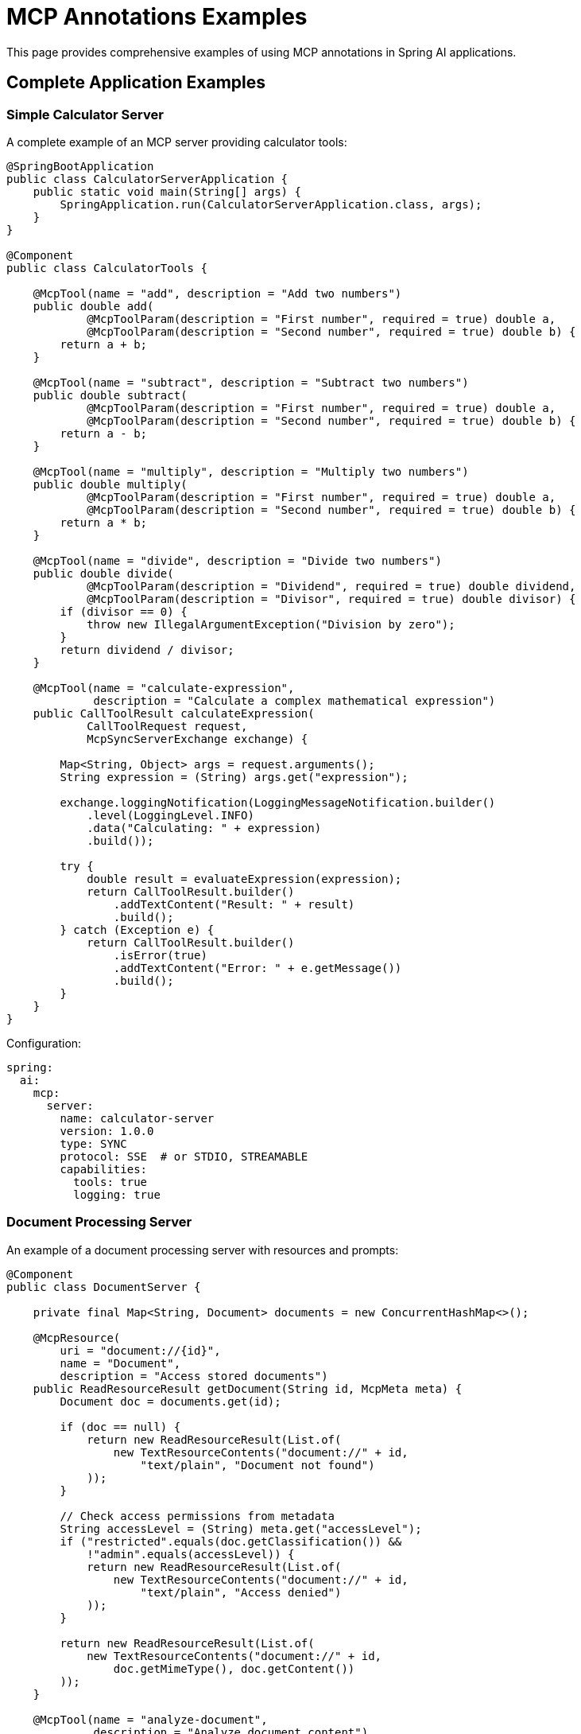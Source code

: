 = MCP Annotations Examples

This page provides comprehensive examples of using MCP annotations in Spring AI applications.

== Complete Application Examples

=== Simple Calculator Server

A complete example of an MCP server providing calculator tools:

[source,java]
----
@SpringBootApplication
public class CalculatorServerApplication {
    public static void main(String[] args) {
        SpringApplication.run(CalculatorServerApplication.class, args);
    }
}

@Component
public class CalculatorTools {

    @McpTool(name = "add", description = "Add two numbers")
    public double add(
            @McpToolParam(description = "First number", required = true) double a,
            @McpToolParam(description = "Second number", required = true) double b) {
        return a + b;
    }

    @McpTool(name = "subtract", description = "Subtract two numbers")
    public double subtract(
            @McpToolParam(description = "First number", required = true) double a,
            @McpToolParam(description = "Second number", required = true) double b) {
        return a - b;
    }

    @McpTool(name = "multiply", description = "Multiply two numbers")
    public double multiply(
            @McpToolParam(description = "First number", required = true) double a,
            @McpToolParam(description = "Second number", required = true) double b) {
        return a * b;
    }

    @McpTool(name = "divide", description = "Divide two numbers")
    public double divide(
            @McpToolParam(description = "Dividend", required = true) double dividend,
            @McpToolParam(description = "Divisor", required = true) double divisor) {
        if (divisor == 0) {
            throw new IllegalArgumentException("Division by zero");
        }
        return dividend / divisor;
    }

    @McpTool(name = "calculate-expression", 
             description = "Calculate a complex mathematical expression")
    public CallToolResult calculateExpression(
            CallToolRequest request,
            McpSyncServerExchange exchange) {
        
        Map<String, Object> args = request.arguments();
        String expression = (String) args.get("expression");
        
        exchange.loggingNotification(LoggingMessageNotification.builder()
            .level(LoggingLevel.INFO)
            .data("Calculating: " + expression)
            .build());
        
        try {
            double result = evaluateExpression(expression);
            return CallToolResult.builder()
                .addTextContent("Result: " + result)
                .build();
        } catch (Exception e) {
            return CallToolResult.builder()
                .isError(true)
                .addTextContent("Error: " + e.getMessage())
                .build();
        }
    }
}
----

Configuration:

[source,yaml]
----
spring:
  ai:
    mcp:
      server:
        name: calculator-server
        version: 1.0.0
        type: SYNC
        protocol: SSE  # or STDIO, STREAMABLE
        capabilities:
          tools: true
          logging: true
----

=== Document Processing Server

An example of a document processing server with resources and prompts:

[source,java]
----
@Component
public class DocumentServer {

    private final Map<String, Document> documents = new ConcurrentHashMap<>();

    @McpResource(
        uri = "document://{id}", 
        name = "Document", 
        description = "Access stored documents")
    public ReadResourceResult getDocument(String id, McpMeta meta) {
        Document doc = documents.get(id);
        
        if (doc == null) {
            return new ReadResourceResult(List.of(
                new TextResourceContents("document://" + id, 
                    "text/plain", "Document not found")
            ));
        }
        
        // Check access permissions from metadata
        String accessLevel = (String) meta.get("accessLevel");
        if ("restricted".equals(doc.getClassification()) && 
            !"admin".equals(accessLevel)) {
            return new ReadResourceResult(List.of(
                new TextResourceContents("document://" + id, 
                    "text/plain", "Access denied")
            ));
        }
        
        return new ReadResourceResult(List.of(
            new TextResourceContents("document://" + id, 
                doc.getMimeType(), doc.getContent())
        ));
    }

    @McpTool(name = "analyze-document", 
             description = "Analyze document content")
    public String analyzeDocument(
            @McpProgressToken String progressToken,
            @McpToolParam(description = "Document ID", required = true) String docId,
            @McpToolParam(description = "Analysis type", required = false) String type,
            McpSyncServerExchange exchange) {
        
        Document doc = documents.get(docId);
        if (doc == null) {
            return "Document not found";
        }
        
        if (progressToken != null) {
            exchange.progressNotification(new ProgressNotification(
                progressToken, 0.0, 1.0, "Starting analysis"));
        }
        
        // Perform analysis
        String analysisType = type != null ? type : "summary";
        String result = performAnalysis(doc, analysisType);
        
        if (progressToken != null) {
            exchange.progressNotification(new ProgressNotification(
                progressToken, 1.0, 1.0, "Analysis complete"));
        }
        
        return result;
    }

    @McpPrompt(
        name = "document-summary", 
        description = "Generate document summary prompt")
    public GetPromptResult documentSummaryPrompt(
            @McpArg(name = "docId", required = true) String docId,
            @McpArg(name = "length", required = false) String length) {
        
        Document doc = documents.get(docId);
        if (doc == null) {
            return new GetPromptResult("Error",
                List.of(new PromptMessage(Role.SYSTEM, 
                    new TextContent("Document not found"))));
        }
        
        String promptText = String.format(
            "Please summarize the following document in %s:\n\n%s",
            length != null ? length : "a few paragraphs",
            doc.getContent()
        );
        
        return new GetPromptResult("Document Summary",
            List.of(new PromptMessage(Role.USER, new TextContent(promptText))));
    }

    @McpComplete(prompt = "document-summary")
    public List<String> completeDocumentId(String prefix) {
        return documents.keySet().stream()
            .filter(id -> id.startsWith(prefix))
            .sorted()
            .limit(10)
            .toList();
    }
}
----

=== MCP Client with Handlers

A complete MCP client application with various handlers:

[source,java]
----
@SpringBootApplication
public class McpClientApplication {
    public static void main(String[] args) {
        SpringApplication.run(McpClientApplication.class, args);
    }


}

@Component
public class ClientHandlers {

    private final Logger logger = LoggerFactory.getLogger(ClientHandlers.class);
    private final ProgressTracker progressTracker = new ProgressTracker();
    private final ChatModel chatModel;

    public ClientHandlers(@Lazy ChatModel chatModel) {
        this.chatModel = chatModel;
    }

    @McpLogging(clients = "server1")
    public void handleLogging(LoggingMessageNotification notification) {
        switch (notification.level()) {
            case ERROR:
                logger.error("[MCP] {} - {}", notification.logger(), notification.data());
                break;
            case WARNING:
                logger.warn("[MCP] {} - {}", notification.logger(), notification.data());
                break;
            case INFO:
                logger.info("[MCP] {} - {}", notification.logger(), notification.data());
                break;
            default:
                logger.debug("[MCP] {} - {}", notification.logger(), notification.data());
        }
    }

    @McpSampling(clients = "server1")
    public CreateMessageResult handleSampling(CreateMessageRequest request) {
        // Use Spring AI ChatModel for sampling
        List<Message> messages = request.messages().stream()
            .map(msg -> {
                if (msg.role() == Role.USER) {
                    return new UserMessage(((TextContent) msg.content()).text());
                } else {
                    return new AssistantMessage(((TextContent) msg.content()).text());
                }
            })
            .toList();
        
        ChatResponse response = chatModel.call(new Prompt(messages));
        
        return CreateMessageResult.builder()
            .role(Role.ASSISTANT)
            .content(new TextContent(response.getResult().getOutput().getContent()))
            .model(request.modelPreferences().hints().get(0).name())
            .build();
    }

    @McpElicitation(clients = "server1")
    public ElicitResult handleElicitation(ElicitRequest request) {
        // In a real application, this would show a UI dialog
        Map<String, Object> userData = new HashMap<>();
        
        logger.info("Elicitation requested: {}", request.message());
        
        // Simulate user input based on schema
        Map<String, Object> schema = request.requestedSchema();
        if (schema != null && schema.containsKey("properties")) {
            @SuppressWarnings("unchecked")
            Map<String, Object> properties = (Map<String, Object>) schema.get("properties");
            
            properties.forEach((key, value) -> {
                // In real app, prompt user for each field
                userData.put(key, getDefaultValueForProperty(key, value));
            });
        }
        
        return new ElicitResult(ElicitResult.Action.ACCEPT, userData);
    }

    @McpProgress(clients = "server1")
    public void handleProgress(ProgressNotification notification) {
        progressTracker.update(
            notification.progressToken(),
            notification.progress(),
            notification.total(),
            notification.message()
        );
        
        // Update UI or send websocket notification
        broadcastProgress(notification);
    }

    @McpToolListChanged(clients = "server1")
    public void handleServer1ToolsChanged(List<McpSchema.Tool> tools) {
        logger.info("Server1 tools updated: {} tools available", tools.size());
        
        // Update tool registry
        toolRegistry.updateServerTools("server1", tools);
        
        // Notify UI to refresh tool list
        eventBus.publish(new ToolsUpdatedEvent("server1", tools));
    }

    @McpResourceListChanged(clients = "server1")
    public void handleServer1ResourcesChanged(List<McpSchema.Resource> resources) {
        logger.info("Server1 resources updated: {} resources available", resources.size());
        
        // Clear resource cache for this server
        resourceCache.clearServer("server1");
        
        // Register new resources
        resources.forEach(resource -> 
            resourceCache.register("server1", resource));
    }
}
----

Configuration:

[source,yaml]
----
spring:
  ai:
    mcp:
      client:
        type: SYNC
        initialized: true
        request-timeout: 30s
        annotation-scanner:
          enabled: true
        sse:
          connections:
            server1:
              url: http://localhost:8080
        stdio:
          connections:
            local-tool:
              command: /usr/local/bin/mcp-tool
              args:
                - --mode=production
----

== Async Examples

=== Async Tool Server

[source,java]
----
@Component
public class AsyncDataProcessor {

    @McpTool(name = "fetch-data", description = "Fetch data from external source")
    public Mono<DataResult> fetchData(
            @McpToolParam(description = "Data source URL", required = true) String url,
            @McpToolParam(description = "Timeout in seconds", required = false) Integer timeout) {
        
        Duration timeoutDuration = Duration.ofSeconds(timeout != null ? timeout : 30);
        
        return WebClient.create()
            .get()
            .uri(url)
            .retrieve()
            .bodyToMono(String.class)
            .map(data -> new DataResult(url, data, System.currentTimeMillis()))
            .timeout(timeoutDuration)
            .onErrorReturn(new DataResult(url, "Error fetching data", 0L));
    }

    @McpTool(name = "process-stream", description = "Process data stream")
    public Flux<String> processStream(
            @McpToolParam(description = "Item count", required = true) int count,
            @McpProgressToken String progressToken,
            McpAsyncServerExchange exchange) {
        
        return Flux.range(1, count)
            .delayElements(Duration.ofMillis(100))
            .doOnNext(i -> {
                if (progressToken != null) {
                    double progress = (double) i / count;
                    exchange.progressNotification(new ProgressNotification(
                        progressToken, progress, 1.0, 
                        "Processing item " + i));
                }
            })
            .map(i -> "Processed item " + i);
    }

    @McpResource(uri = "async-data://{id}", name = "Async Data")
    public Mono<ReadResourceResult> getAsyncData(String id) {
        return Mono.fromCallable(() -> loadDataAsync(id))
            .subscribeOn(Schedulers.boundedElastic())
            .map(data -> new ReadResourceResult(List.of(
                new TextResourceContents("async-data://" + id, 
                    "application/json", data)
            )));
    }
}
----

=== Async Client Handlers

[source,java]
----
@Component
public class AsyncClientHandlers {

    @McpSampling(clients = "async-server")
    public Mono<CreateMessageResult> handleAsyncSampling(CreateMessageRequest request) {
        return Mono.fromCallable(() -> {
            // Prepare request for LLM
            String prompt = extractPrompt(request);
            return prompt;
        })
        .flatMap(prompt -> callLLMAsync(prompt))
        .map(response -> CreateMessageResult.builder()
            .role(Role.ASSISTANT)
            .content(new TextContent(response))
            .model("gpt-4")
            .build())
        .timeout(Duration.ofSeconds(30));
    }

    @McpProgress(clients = "async-server")
    public Mono<Void> handleAsyncProgress(ProgressNotification notification) {
        return Mono.fromRunnable(() -> {
            // Update progress tracking
            updateProgressAsync(notification);
        })
        .then(broadcastProgressAsync(notification))
        .subscribeOn(Schedulers.parallel());
    }

    @McpElicitation(clients = "async-server")
    public Mono<ElicitResult> handleAsyncElicitation(ElicitRequest request) {
        return showUserDialogAsync(request)
            .map(userData -> {
                if (userData != null && !userData.isEmpty()) {
                    return new ElicitResult(ElicitResult.Action.ACCEPT, userData);
                } else {
                    return new ElicitResult(ElicitResult.Action.DECLINE, null);
                }
            })
            .timeout(Duration.ofMinutes(5))
            .onErrorReturn(new ElicitResult(ElicitResult.Action.CANCEL, null));
    }
}
----

== Stateless Server Examples

[source,java]
----
@Component
public class StatelessTools {

    // Simple stateless tool
    @McpTool(name = "format-text", description = "Format text")
    public String formatText(
            @McpToolParam(description = "Text to format", required = true) String text,
            @McpToolParam(description = "Format type", required = true) String format) {
        
        return switch (format.toLowerCase()) {
            case "uppercase" -> text.toUpperCase();
            case "lowercase" -> text.toLowerCase();
            case "title" -> toTitleCase(text);
            case "reverse" -> new StringBuilder(text).reverse().toString();
            default -> text;
        };
    }

    // Stateless with transport context
    @McpTool(name = "validate-json", description = "Validate JSON")
    public CallToolResult validateJson(
            McpTransportContext context,
            @McpToolParam(description = "JSON string", required = true) String json) {
        
        try {
            ObjectMapper mapper = new ObjectMapper();
            mapper.readTree(json);
            
            return CallToolResult.builder()
                .addTextContent("Valid JSON")
                .structuredContent(Map.of("valid", true))
                .build();
        } catch (Exception e) {
            return CallToolResult.builder()
                .addTextContent("Invalid JSON: " + e.getMessage())
                .structuredContent(Map.of("valid", false, "error", e.getMessage()))
                .build();
        }
    }

    @McpResource(uri = "static://{path}", name = "Static Resource")
    public String getStaticResource(String path) {
        // Simple stateless resource
        return loadStaticContent(path);
    }

    @McpPrompt(name = "template", description = "Template prompt")
    public GetPromptResult templatePrompt(
            @McpArg(name = "template", required = true) String templateName,
            @McpArg(name = "variables", required = false) String variables) {
        
        String template = loadTemplate(templateName);
        if (variables != null) {
            template = substituteVariables(template, variables);
        }
        
        return new GetPromptResult("Template: " + templateName,
            List.of(new PromptMessage(Role.USER, new TextContent(template))));
    }
}
----

== MCP Sampling with Multiple LLM Providers

This example demonstrates how to use MCP Sampling to generate creative content from multiple LLM providers, showcasing the annotation-based approach for both server and client implementations.

=== Sampling Server Implementation

The server provides a weather tool that uses MCP Sampling to generate poems from different LLM providers:

[source,java]
----
@Service
public class WeatherService {

    private final RestClient restClient = RestClient.create();

    public record WeatherResponse(Current current) {
        public record Current(LocalDateTime time, int interval, double temperature_2m) {
        }
    }

    @McpTool(description = "Get the temperature (in celsius) for a specific location")
    public String getTemperature2(McpSyncServerExchange exchange,
            @McpToolParam(description = "The location latitude") double latitude,
            @McpToolParam(description = "The location longitude") double longitude) {

        // Fetch weather data
        WeatherResponse weatherResponse = restClient
                .get()
                .uri("https://api.open-meteo.com/v1/forecast?latitude={latitude}&longitude={longitude}&current=temperature_2m",
                        latitude, longitude)
                .retrieve()
                .body(WeatherResponse.class);

        StringBuilder openAiWeatherPoem = new StringBuilder();
        StringBuilder anthropicWeatherPoem = new StringBuilder();

        // Send logging notification
        exchange.loggingNotification(LoggingMessageNotification.builder()
                .level(LoggingLevel.INFO)
                .data("Start sampling")
                .build());

        // Check if client supports sampling
        if (exchange.getClientCapabilities().sampling() != null) {
            var messageRequestBuilder = McpSchema.CreateMessageRequest.builder()
                    .systemPrompt("You are a poet!")
                    .messages(List.of(new McpSchema.SamplingMessage(McpSchema.Role.USER,
                            new McpSchema.TextContent(
                                    "Please write a poem about this weather forecast (temperature is in Celsius). Use markdown format :\n "
                                            + ModelOptionsUtils.toJsonStringPrettyPrinter(weatherResponse)))));

            // Request poem from OpenAI
            var openAiLlmMessageRequest = messageRequestBuilder
                    .modelPreferences(ModelPreferences.builder().addHint("openai").build())
                    .build();
            CreateMessageResult openAiLlmResponse = exchange.createMessage(openAiLlmMessageRequest);
            openAiWeatherPoem.append(((McpSchema.TextContent) openAiLlmResponse.content()).text());

            // Request poem from Anthropic
            var anthropicLlmMessageRequest = messageRequestBuilder
                    .modelPreferences(ModelPreferences.builder().addHint("anthropic").build())
                    .build();
            CreateMessageResult anthropicAiLlmResponse = exchange.createMessage(anthropicLlmMessageRequest);
            anthropicWeatherPoem.append(((McpSchema.TextContent) anthropicAiLlmResponse.content()).text());
        }

        exchange.loggingNotification(LoggingMessageNotification.builder()
                .level(LoggingLevel.INFO)
                .data("Finish Sampling")
                .build());

        // Combine results
        String responseWithPoems = "OpenAI poem about the weather: " + openAiWeatherPoem.toString() + "\n\n" +
                "Anthropic poem about the weather: " + anthropicWeatherPoem.toString() + "\n"
                + ModelOptionsUtils.toJsonStringPrettyPrinter(weatherResponse);

        return responseWithPoems;
    }
}
----

=== Sampling Client Implementation

The client handles sampling requests by routing them to appropriate LLM providers based on model hints:

[source,java]
----
@Service
public class McpClientHandlers {

    private static final Logger logger = LoggerFactory.getLogger(McpClientHandlers.class);

    @Autowired
    Map<String, ChatClient> chatClients;

    @McpProgress(clients = "server1")
    public void progressHandler(ProgressNotification progressNotification) {
        logger.info("MCP PROGRESS: [{}] progress: {} total: {} message: {}",
                progressNotification.progressToken(), progressNotification.progress(),
                progressNotification.total(), progressNotification.message());
    }

    @McpLogging(clients = "server1")
    public void loggingHandler(LoggingMessageNotification loggingMessage) {
        logger.info("MCP LOGGING: [{}] {}", loggingMessage.level(), loggingMessage.data());
    }

    @McpSampling(clients = "server1")
    public CreateMessageResult samplingHandler(CreateMessageRequest llmRequest) {
        logger.info("MCP SAMPLING: {}", llmRequest);

        // Extract user prompt and model hint
        var userPrompt = ((McpSchema.TextContent) llmRequest.messages().get(0).content()).text();
        String modelHint = llmRequest.modelPreferences().hints().get(0).name();

        // Find appropriate ChatClient based on model hint
        ChatClient hintedChatClient = chatClients.entrySet().stream()
                .filter(e -> e.getKey().contains(modelHint))
                .findFirst()
                .orElseThrow()
                .getValue();

        // Generate response using the selected model
        String response = hintedChatClient.prompt()
                .system(llmRequest.systemPrompt())
                .user(userPrompt)
                .call()
                .content();

        return CreateMessageResult.builder()
                .content(new McpSchema.TextContent(response))
                .build();
    }
}
----

=== Client Application Setup

Regisster the MCP tools and handlers in the client application:

[source,java]
----
@SpringBootApplication
public class McpClientApplication {

    public static void main(String[] args) {
        SpringApplication.run(McpClientApplication.class, args).close();
    }

    @Bean
    public CommandLineRunner predefinedQuestions(OpenAiChatModel openAiChatModel,
            ToolCallbackProvider mcpToolProvider) {

        return args -> {            

            ChatClient chatClient = ChatClient.builder(openAiChatModel)
                    .defaultToolCallbacks(mcpToolProvider)
                    .build();

            String userQuestion = """
                    What is the weather in Amsterdam right now?
                    Please incorporate all creative responses from all LLM providers.
                    After the other providers add a poem that synthesizes the poems from all the other providers.
                    """;

            System.out.println("> USER: " + userQuestion);
            System.out.println("> ASSISTANT: " + chatClient.prompt(userQuestion).call().content());
        };
    }
}
----

=== Configuration

==== Server Configuration

[source,yaml]
----
# Server application.properties
spring.ai.mcp.server.name=mcp-sampling-server-annotations
spring.ai.mcp.server.version=0.0.1
spring.ai.mcp.server.protocol=STREAMABLE
spring.main.banner-mode=off
----

==== Client Configuration

[source,yaml]
----
# Client application.properties
spring.application.name=mcp
spring.main.web-application-type=none

# Disable default chat client auto-configuration for multiple models
spring.ai.chat.client.enabled=false

# API keys
spring.ai.openai.api-key=${OPENAI_API_KEY}
spring.ai.anthropic.api-key=${ANTHROPIC_API_KEY}

# MCP client connection using stateless-http transport
spring.ai.mcp.client.streamable-http.connections.server1.url=http://localhost:8080

# Disable tool callback to prevent cyclic dependencies
spring.ai.mcp.client.toolcallback.enabled=false
----

=== Key Features Demonstrated

1. **Multi-Model Sampling**: Server requests content from multiple LLM providers using model hints
2. **Annotation-Based Handlers**: Client uses `@McpSampling`, `@McpLogging`, and `@McpProgress` annotations
3. **Stateless HTTP Transport**: Uses the streamable protocol for communication
4. **Creative Content Generation**: Generates poems about weather data from different models
5. **Unified Response Handling**: Combines responses from multiple providers into a single result

=== Sample Output

When running the client, you'll see output like:

```
> USER: What is the weather in Amsterdam right now?
Please incorporate all creative responses from all LLM providers.
After the other providers add a poem that synthesizes the poems from all the other providers.

> ASSISTANT: 
OpenAI poem about the weather:
**Amsterdam's Winter Whisper**
*Temperature: 4.2°C*

In Amsterdam's embrace, where canals reflect the sky,
A gentle chill of 4.2 degrees drifts by...

Anthropic poem about the weather:
**Canal-Side Contemplation**
*Current conditions: 4.2°C*

Along the waterways where bicycles rest,
The winter air puts Amsterdam to test...

Weather Data:
{
  "current": {
    "time": "2025-01-23T11:00",
    "interval": 900,
    "temperature_2m": 4.2
  }
}
```

== Integration with Spring AI

Example showing MCP tools integrated with Spring AI's function calling:

[source,java]
----
@RestController
@RequestMapping("/chat")
public class ChatController {

    private final ChatModel chatModel;
    private final SyncMcpToolCallbackProvider toolCallbackProvider;

    public ChatController(ChatModel chatModel, 
                          SyncMcpToolCallbackProvider toolCallbackProvider) {
        this.chatModel = chatModel;
        this.toolCallbackProvider = toolCallbackProvider;
    }

    @PostMapping
    public ChatResponse chat(@RequestBody ChatRequest request) {
        // Get MCP tools as Spring AI function callbacks
        ToolCallback[] mcpTools = toolCallbackProvider.getToolCallbacks();
        
        // Create prompt with MCP tools
        Prompt prompt = new Prompt(
            request.getMessage(),
            ChatOptionsBuilder.builder()
                .withTools(mcpTools)
                .build()
        );
        
        // Call chat model with MCP tools available
        return chatModel.call(prompt);
    }
}

@Component
public class WeatherTools {

    @McpTool(name = "get-weather", description = "Get current weather")
    public WeatherInfo getWeather(
            @McpToolParam(description = "City name", required = true) String city,
            @McpToolParam(description = "Units (metric/imperial)", required = false) String units) {
        
        String unit = units != null ? units : "metric";
        
        // Call weather API
        return weatherService.getCurrentWeather(city, unit);
    }

    @McpTool(name = "get-forecast", description = "Get weather forecast")
    public ForecastInfo getForecast(
            @McpToolParam(description = "City name", required = true) String city,
            @McpToolParam(description = "Days (1-7)", required = false) Integer days) {
        
        int forecastDays = days != null ? days : 3;
        
        return weatherService.getForecast(city, forecastDays);
    }
}
----

== Additional Resources

* xref:api/mcp/mcp-annotations-overview.adoc[MCP Annotations Overview]
* xref:api/mcp/mcp-annotations-server.adoc[Server Annotations Reference]
* xref:api/mcp/mcp-annotations-client.adoc[Client Annotations Reference]
* xref:api/mcp/mcp-annotations-special-params.adoc[Special Parameters Reference]
* link:https://github.com/spring-projects/spring-ai-examples/tree/main/model-context-protocol[Spring AI MCP Examples on GitHub]
